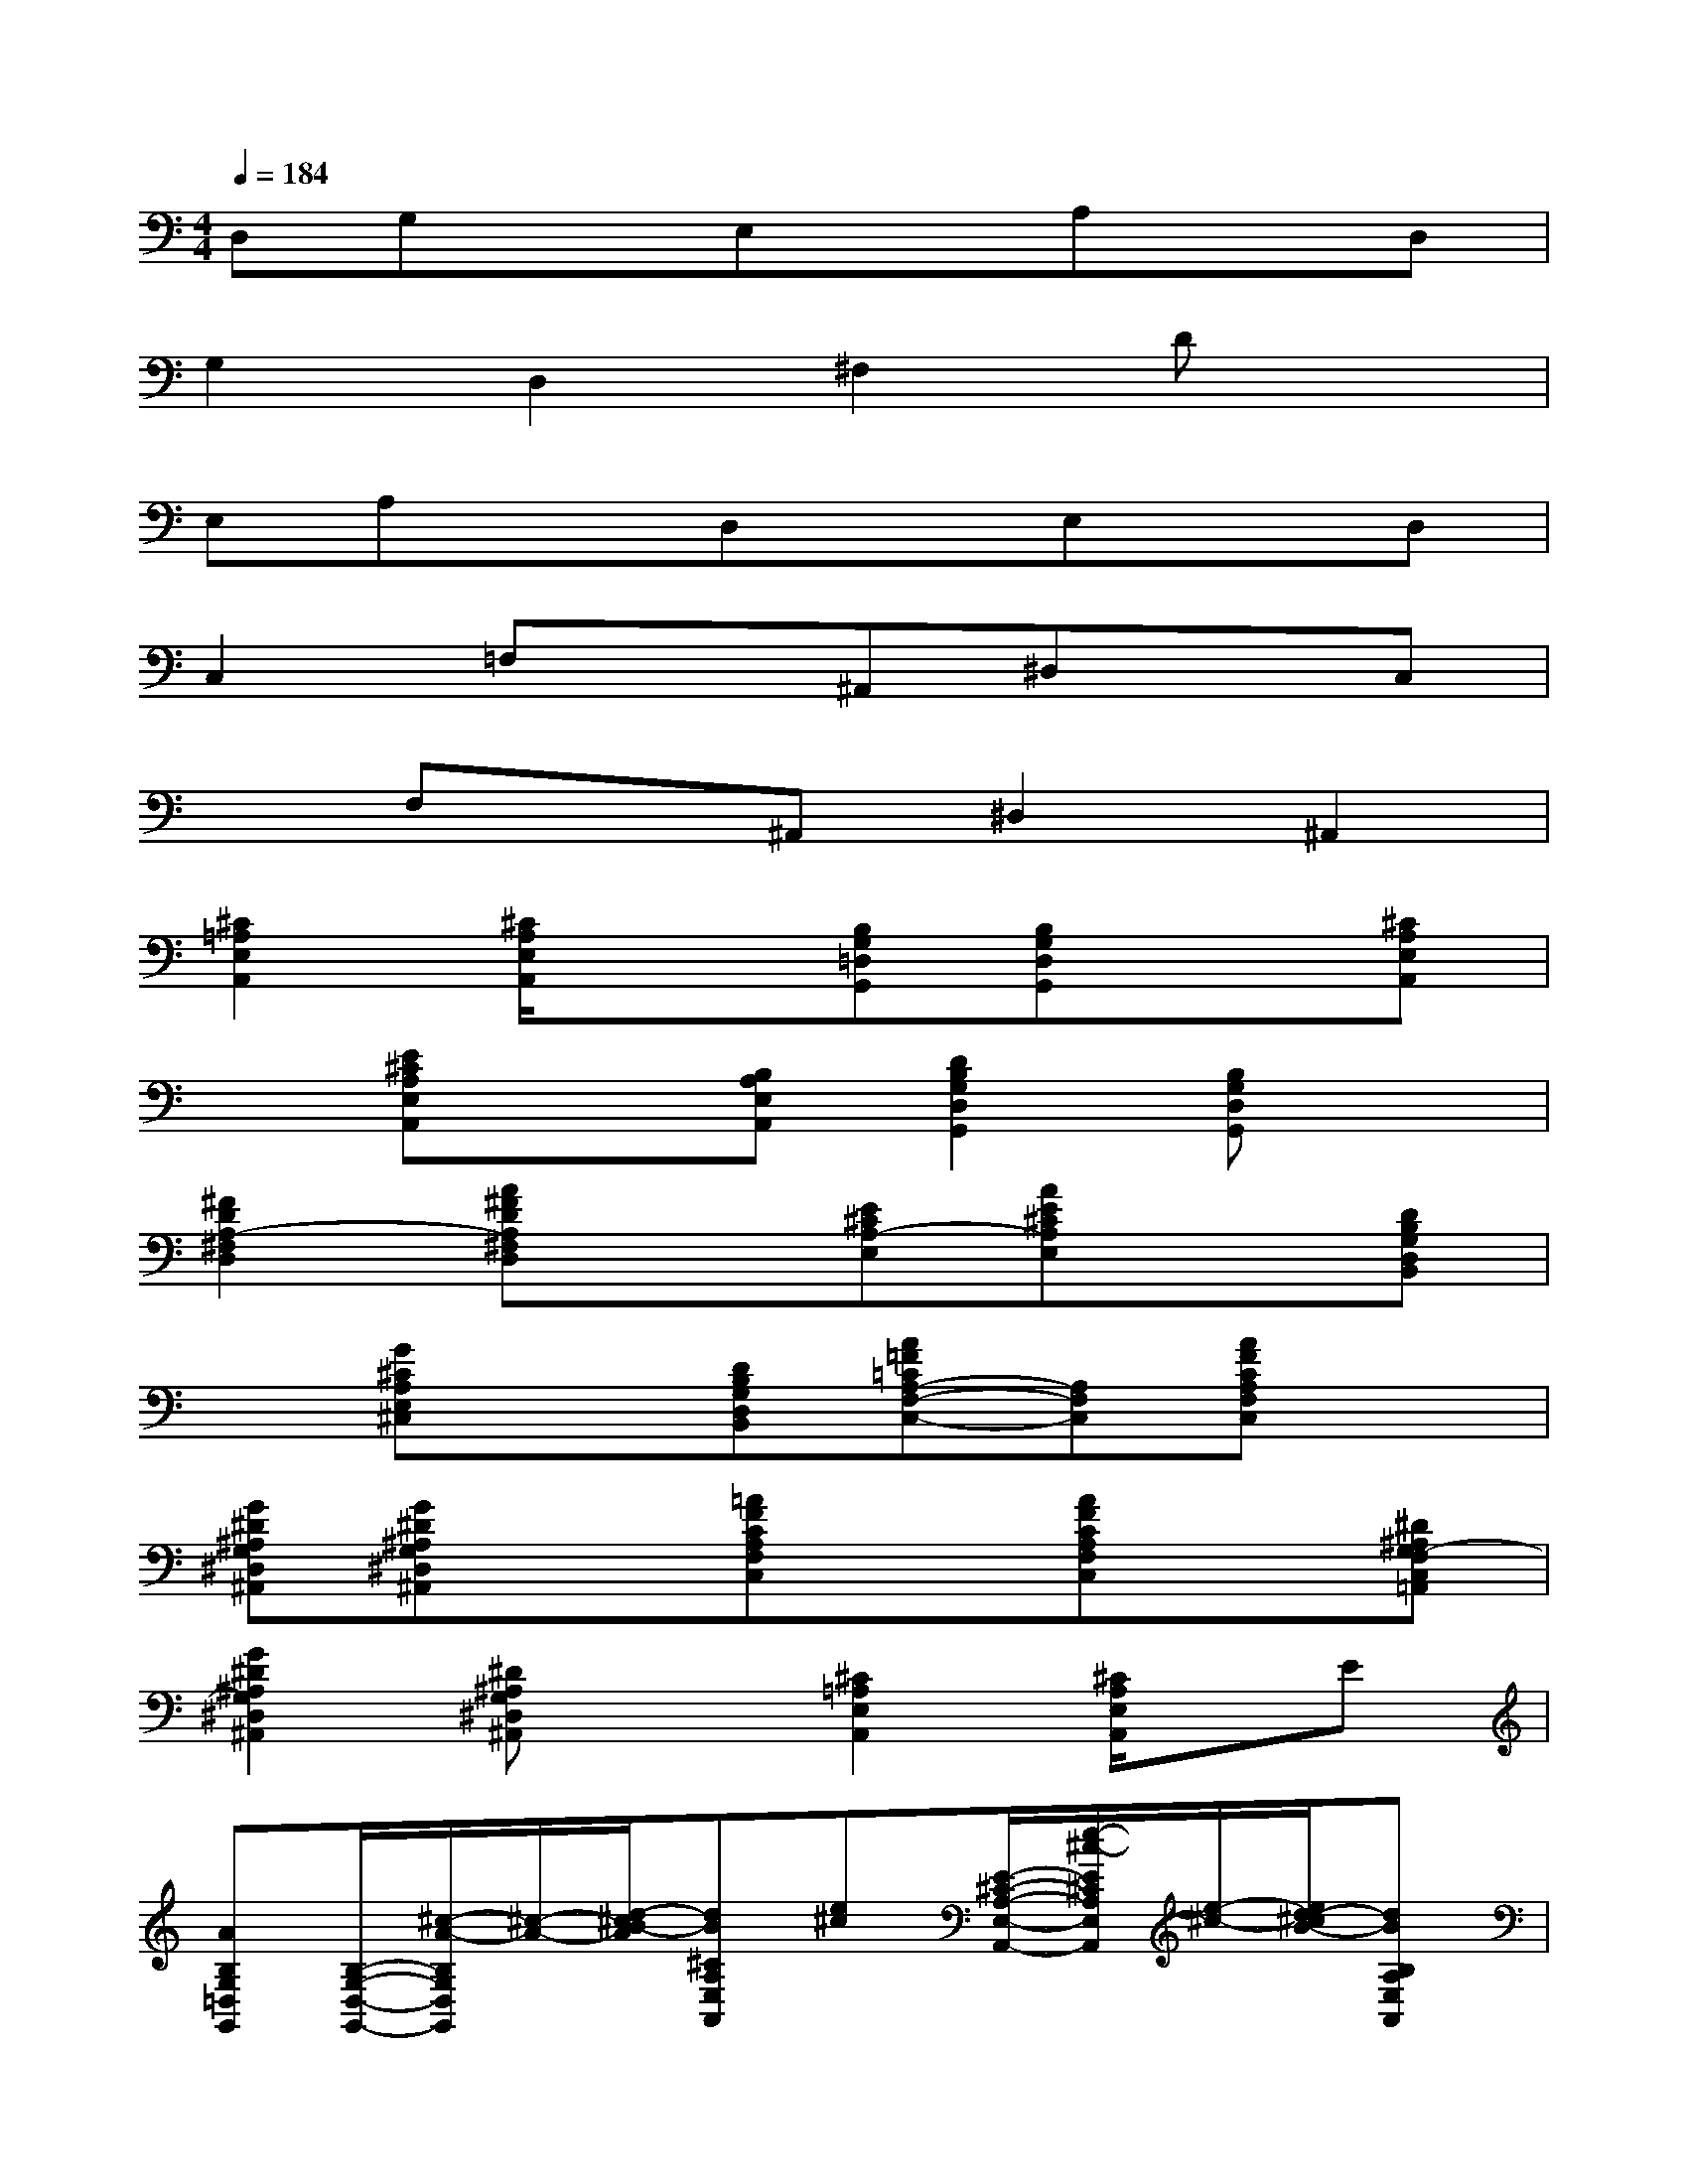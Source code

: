 X:1
T:
M:4/4
L:1/8
Q:1/4=184
K:C%0sharps
V:1
D,G,xE,xA,xD,|
G,2D,2^F,2Dx|
E,A,xD,xE,xD,|
C,2=F,x^A,,^D,xC,|
xF,x^A,,^D,2^A,,2|
[^C2=A,2E,2A,,2][^C/2A,/2E,/2A,,/2]x3/2[B,G,=D,G,,][B,G,D,G,,]x[^CA,E,A,,]|
x[E^CA,E,A,,]x[B,A,E,A,,][D2B,2G,2D,2G,,2][B,G,D,G,,]x|
[^F2D2A,2-^F,2D,2][A^FDA,^F,D,]x[E^CA,-E,][AE^CA,E,]x[DB,G,D,B,,]|
x[G^CA,E,^C,]x[DB,G,D,B,,][A=F=CA,-F,-C,-][A,F,C,][AFCA,F,C,]x|
[G^D^A,G,^D,^A,,][G^D^A,G,^D,^A,,]x[=AFCA,F,C,]x[AFCA,F,C,]x[^D^A,G,-F,C,=A,,]|
[G2^D2^A,2G,2^D,2^A,,2][^D^A,G,^D,^A,,]x[^C2=A,2E,2A,,2][^C/2A,/2E,/2A,,/2]x/2E|
[AB,G,=D,G,,][B,/2-G,/2-D,/2-G,,/2-][^c/2-A/2-B,/2G,/2D,/2G,,/2][^c/2-A/2-][d/2-^c/2B/2-A/2][dB^CA,E,A,,][e^c][E/2-^C/2-A,/2-E,/2-A,,/2-][e/2-^c/2-E/2^C/2A,/2E,/2A,,/2][e/2-^c/2-][e/2d/2-^c/2B/2-][dBB,A,E,A,,]|
[^c2-A2-D2B,2G,2D,2G,,2][^cAB,G,D,G,,]x[^F2D2A,2-^F,2D,2-][A^FDA,^F,-E,D,]^F,|
[E^CA,-G,E,][AE^CA,E,]B,-[D-^CB,G,D,B,,]D[GE^CA,E,^C,]^F[GDB,G,D,B,,]|
[A-=F-=CA,-F,-C,-][A-F-A,F,C,][A-F-CA,F,C,][AF][G-^D-^A,G,^D,^A,,][G-^D-^A,G,^D,^A,,][G^D][=AFCA,F,C,]|
x[AFCA,F,C,]x[AF^D^A,G,-F,C,=A,,][G2-^D2-^A,2G,2^D,2^A,,2][G-^D-^A,G,^D,^A,,][G^D]